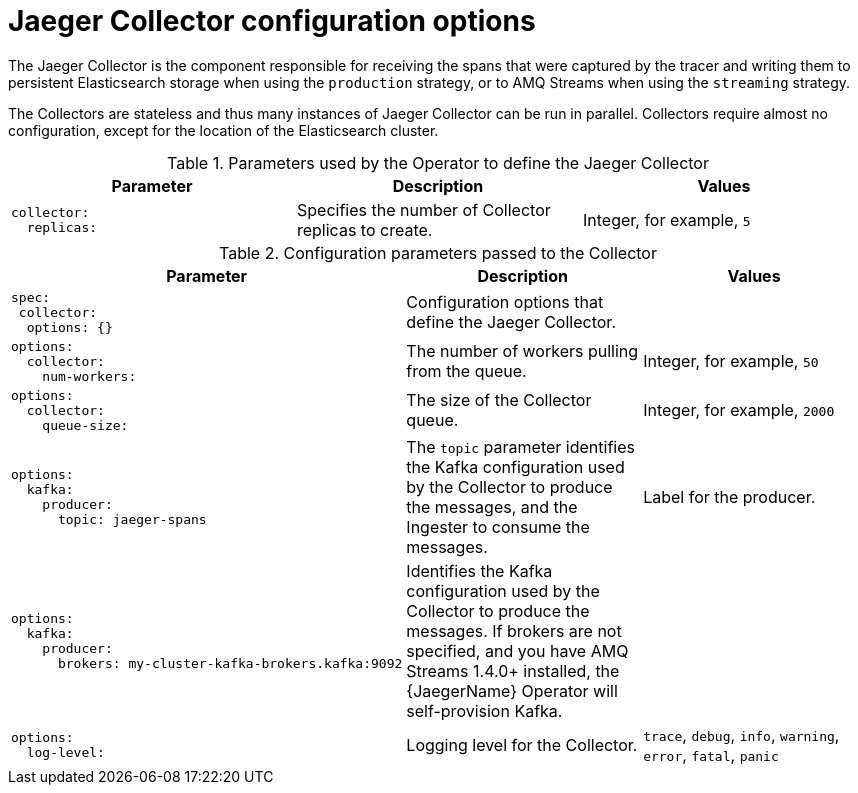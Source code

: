 ////
This module included in the following assemblies:
- distr_tracing_install/distr-tracing-deploying.adoc
////

[id="distr-tracing-config-jaeger-collector_{context}"]
= Jaeger Collector configuration options

The Jaeger Collector is the component responsible for receiving the spans that were captured by the tracer and writing them to persistent Elasticsearch storage when using the `production` strategy, or to AMQ Streams when using the `streaming` strategy.

The Collectors are stateless and thus many instances of Jaeger Collector can be run in parallel. Collectors require almost no configuration, except for the location of the Elasticsearch cluster.

.Parameters used by the Operator to define the Jaeger Collector
[options="header"]
[cols="l, a, a"]
|===
|Parameter |Description |Values
|collector:
  replicas:
|Specifies the number of Collector replicas to create.
|Integer, for example, `5`
|===


.Configuration parameters passed to the Collector
[options="header"]
[cols="l, a, a"]
|===
|Parameter |Description |Values
|spec:
 collector:
  options: {}
|Configuration options that define the Jaeger Collector.
|

|options:
  collector:
    num-workers:
|The number of workers pulling from the queue.
|Integer, for example, `50`

|options:
  collector:
    queue-size:
|The size of the Collector queue.
|Integer, for example, `2000`

|options:
  kafka:
    producer:
      topic: jaeger-spans
|The `topic` parameter identifies the Kafka configuration used by the Collector to produce the messages, and the Ingester to consume the messages.
|Label for the producer.

|options:
  kafka:
    producer:
      brokers: my-cluster-kafka-brokers.kafka:9092
|Identifies the Kafka configuration used by the Collector to produce the messages. If brokers are not specified, and you have AMQ Streams 1.4.0+ installed, the {JaegerName} Operator will self-provision Kafka.
|

|options:
  log-level:
|Logging level for the Collector.
|`trace`, `debug`, `info`, `warning`, `error`, `fatal`, `panic`
|===
